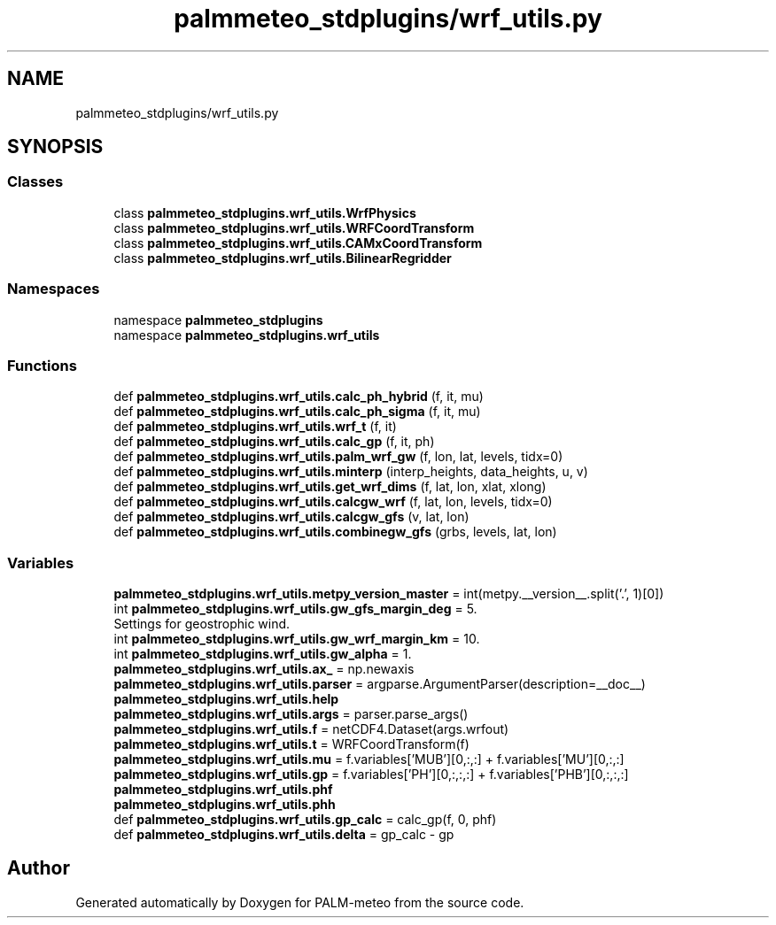 .TH "palmmeteo_stdplugins/wrf_utils.py" 3 "Fri Jun 27 2025" "PALM-meteo" \" -*- nroff -*-
.ad l
.nh
.SH NAME
palmmeteo_stdplugins/wrf_utils.py
.SH SYNOPSIS
.br
.PP
.SS "Classes"

.in +1c
.ti -1c
.RI "class \fBpalmmeteo_stdplugins\&.wrf_utils\&.WrfPhysics\fP"
.br
.ti -1c
.RI "class \fBpalmmeteo_stdplugins\&.wrf_utils\&.WRFCoordTransform\fP"
.br
.ti -1c
.RI "class \fBpalmmeteo_stdplugins\&.wrf_utils\&.CAMxCoordTransform\fP"
.br
.ti -1c
.RI "class \fBpalmmeteo_stdplugins\&.wrf_utils\&.BilinearRegridder\fP"
.br
.in -1c
.SS "Namespaces"

.in +1c
.ti -1c
.RI "namespace \fBpalmmeteo_stdplugins\fP"
.br
.ti -1c
.RI "namespace \fBpalmmeteo_stdplugins\&.wrf_utils\fP"
.br
.in -1c
.SS "Functions"

.in +1c
.ti -1c
.RI "def \fBpalmmeteo_stdplugins\&.wrf_utils\&.calc_ph_hybrid\fP (f, it, mu)"
.br
.ti -1c
.RI "def \fBpalmmeteo_stdplugins\&.wrf_utils\&.calc_ph_sigma\fP (f, it, mu)"
.br
.ti -1c
.RI "def \fBpalmmeteo_stdplugins\&.wrf_utils\&.wrf_t\fP (f, it)"
.br
.ti -1c
.RI "def \fBpalmmeteo_stdplugins\&.wrf_utils\&.calc_gp\fP (f, it, ph)"
.br
.ti -1c
.RI "def \fBpalmmeteo_stdplugins\&.wrf_utils\&.palm_wrf_gw\fP (f, lon, lat, levels, tidx=0)"
.br
.ti -1c
.RI "def \fBpalmmeteo_stdplugins\&.wrf_utils\&.minterp\fP (interp_heights, data_heights, u, v)"
.br
.ti -1c
.RI "def \fBpalmmeteo_stdplugins\&.wrf_utils\&.get_wrf_dims\fP (f, lat, lon, xlat, xlong)"
.br
.ti -1c
.RI "def \fBpalmmeteo_stdplugins\&.wrf_utils\&.calcgw_wrf\fP (f, lat, lon, levels, tidx=0)"
.br
.ti -1c
.RI "def \fBpalmmeteo_stdplugins\&.wrf_utils\&.calcgw_gfs\fP (v, lat, lon)"
.br
.ti -1c
.RI "def \fBpalmmeteo_stdplugins\&.wrf_utils\&.combinegw_gfs\fP (grbs, levels, lat, lon)"
.br
.in -1c
.SS "Variables"

.in +1c
.ti -1c
.RI "\fBpalmmeteo_stdplugins\&.wrf_utils\&.metpy_version_master\fP = int(metpy\&.__version__\&.split('\&.', 1)[0])"
.br
.ti -1c
.RI "int \fBpalmmeteo_stdplugins\&.wrf_utils\&.gw_gfs_margin_deg\fP = 5\&."
.br
.RI "Settings for geostrophic wind\&. "
.ti -1c
.RI "int \fBpalmmeteo_stdplugins\&.wrf_utils\&.gw_wrf_margin_km\fP = 10\&."
.br
.ti -1c
.RI "int \fBpalmmeteo_stdplugins\&.wrf_utils\&.gw_alpha\fP = 1\&."
.br
.ti -1c
.RI "\fBpalmmeteo_stdplugins\&.wrf_utils\&.ax_\fP = np\&.newaxis"
.br
.ti -1c
.RI "\fBpalmmeteo_stdplugins\&.wrf_utils\&.parser\fP = argparse\&.ArgumentParser(description=__doc__)"
.br
.ti -1c
.RI "\fBpalmmeteo_stdplugins\&.wrf_utils\&.help\fP"
.br
.ti -1c
.RI "\fBpalmmeteo_stdplugins\&.wrf_utils\&.args\fP = parser\&.parse_args()"
.br
.ti -1c
.RI "\fBpalmmeteo_stdplugins\&.wrf_utils\&.f\fP = netCDF4\&.Dataset(args\&.wrfout)"
.br
.ti -1c
.RI "\fBpalmmeteo_stdplugins\&.wrf_utils\&.t\fP = WRFCoordTransform(f)"
.br
.ti -1c
.RI "\fBpalmmeteo_stdplugins\&.wrf_utils\&.mu\fP = f\&.variables['MUB'][0,:,:] + f\&.variables['MU'][0,:,:]"
.br
.ti -1c
.RI "\fBpalmmeteo_stdplugins\&.wrf_utils\&.gp\fP = f\&.variables['PH'][0,:,:,:] + f\&.variables['PHB'][0,:,:,:]"
.br
.ti -1c
.RI "\fBpalmmeteo_stdplugins\&.wrf_utils\&.phf\fP"
.br
.ti -1c
.RI "\fBpalmmeteo_stdplugins\&.wrf_utils\&.phh\fP"
.br
.ti -1c
.RI "def \fBpalmmeteo_stdplugins\&.wrf_utils\&.gp_calc\fP = calc_gp(f, 0, phf)"
.br
.ti -1c
.RI "def \fBpalmmeteo_stdplugins\&.wrf_utils\&.delta\fP = gp_calc \- gp"
.br
.in -1c
.SH "Author"
.PP 
Generated automatically by Doxygen for PALM-meteo from the source code\&.
